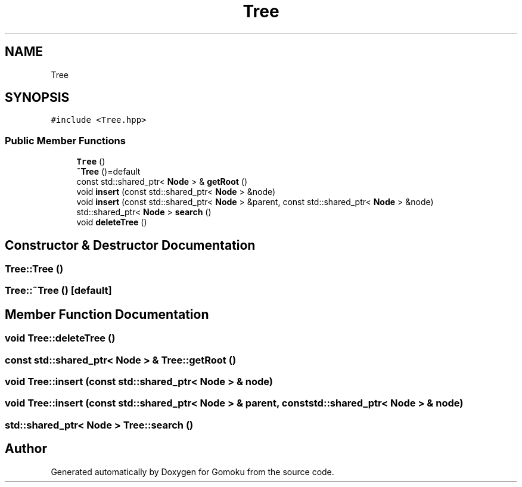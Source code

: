 .TH "Tree" 3 "Sat Oct 26 2019" "Gomoku" \" -*- nroff -*-
.ad l
.nh
.SH NAME
Tree
.SH SYNOPSIS
.br
.PP
.PP
\fC#include <Tree\&.hpp>\fP
.SS "Public Member Functions"

.in +1c
.ti -1c
.RI "\fBTree\fP ()"
.br
.ti -1c
.RI "\fB~Tree\fP ()=default"
.br
.ti -1c
.RI "const std::shared_ptr< \fBNode\fP > & \fBgetRoot\fP ()"
.br
.ti -1c
.RI "void \fBinsert\fP (const std::shared_ptr< \fBNode\fP > &node)"
.br
.ti -1c
.RI "void \fBinsert\fP (const std::shared_ptr< \fBNode\fP > &parent, const std::shared_ptr< \fBNode\fP > &node)"
.br
.ti -1c
.RI "std::shared_ptr< \fBNode\fP > \fBsearch\fP ()"
.br
.ti -1c
.RI "void \fBdeleteTree\fP ()"
.br
.in -1c
.SH "Constructor & Destructor Documentation"
.PP 
.SS "Tree::Tree ()"

.SS "Tree::~Tree ()\fC [default]\fP"

.SH "Member Function Documentation"
.PP 
.SS "void Tree::deleteTree ()"

.SS "const std::shared_ptr< \fBNode\fP > & Tree::getRoot ()"

.SS "void Tree::insert (const std::shared_ptr< \fBNode\fP > & node)"

.SS "void Tree::insert (const std::shared_ptr< \fBNode\fP > & parent, const std::shared_ptr< \fBNode\fP > & node)"

.SS "std::shared_ptr< \fBNode\fP > Tree::search ()"


.SH "Author"
.PP 
Generated automatically by Doxygen for Gomoku from the source code\&.
